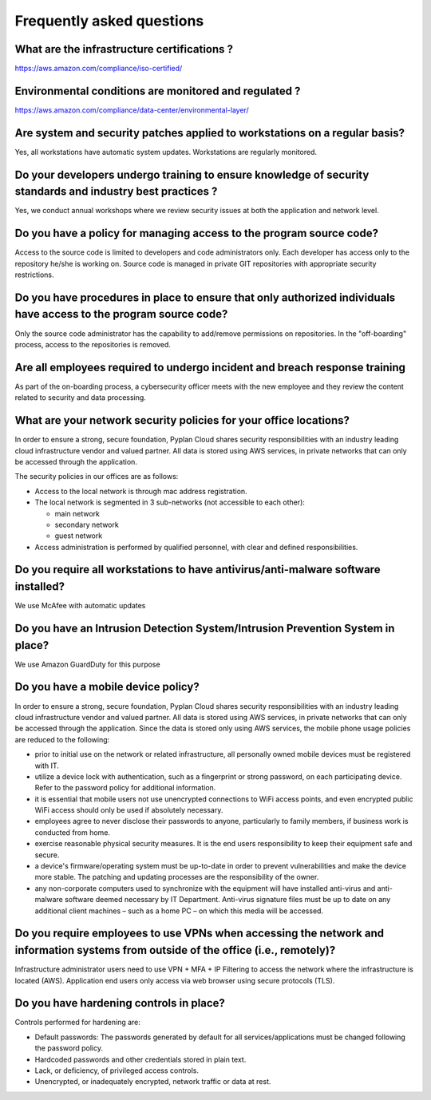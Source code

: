 Frequently asked questions
==========================

What are the infrastructure certifications ?
--------------------------------------------

https://aws.amazon.com/compliance/iso-certified/ 


Environmental conditions are monitored and regulated ?
------------------------------------------------------

https://aws.amazon.com/compliance/data-center/environmental-layer/ 


Are system and security patches applied to workstations on a regular basis?
---------------------------------------------------------------------------
Yes, all workstations have automatic system updates. Workstations are regularly monitored.


Do your developers undergo training to ensure knowledge of security standards and industry best practices ?
-----------------------------------------------------------------------------------------------------------
Yes, we conduct annual workshops where we review security issues at both the application and network level.

Do you have a policy for managing access to the program source code?
--------------------------------------------------------------------
Access to the source code is limited to developers and code administrators only. 
Each developer has access only to the repository he/she is working on.
Source code is managed in private GIT repositories with appropriate security restrictions.


Do you have procedures in place to ensure that only authorized individuals have access to the program source code?
------------------------------------------------------------------------------------------------------------------
Only the source code administrator has the capability to add/remove permissions on repositories.
In the "off-boarding" process, access to the repositories is removed.


Are all employees required to undergo incident and breach response training
---------------------------------------------------------------------------
As part of the on-boarding process, a cybersecurity officer meets with the new employee and they review the content related to security and data processing.


What are your network security policies for your office locations?
------------------------------------------------------------------
In order to ensure a strong, secure foundation, Pyplan Cloud shares security responsibilities with an industry leading cloud infrastructure vendor and valued partner.
All data is stored using AWS services, in private networks that can only be accessed through the application.

The security policies in our offices are as follows:

- Access to the local network is through mac address registration. 
- The local network is segmented in 3 sub-networks (not accessible to each other):
  
  - main network
  - secondary network
  - guest network
- Access administration is performed by qualified personnel, with clear and defined responsibilities.



Do you require all workstations to have antivirus/anti-malware software installed?
----------------------------------------------------------------------------------

We use McAfee with automatic updates 


Do you have an Intrusion Detection System/Intrusion Prevention System in place?
-------------------------------------------------------------------------------

We use Amazon GuardDuty for this purpose


Do you have a mobile device policy?
-----------------------------------

In order to ensure a strong, secure foundation, Pyplan Cloud shares security responsibilities with an industry leading cloud infrastructure vendor and valued partner.
All data is stored using AWS services, in private networks that can only be accessed through the application.
Since the data is stored only using AWS services, the mobile phone usage policies are reduced to the following:

- prior to initial use on the network or related infrastructure, all personally owned mobile devices must be registered with IT.
- utilize a device lock with authentication, such as a fingerprint or strong password, on each participating device. Refer to the  password policy for additional information.
- it is essential that mobile users not use unencrypted connections to WiFi access points, and even encrypted public WiFi access should only be used if absolutely necessary.
- employees agree to never disclose their passwords to anyone, particularly to family members, if business work is conducted from home.
- exercise reasonable physical security measures. It is the end users responsibility to keep their equipment safe and secure.
- a device's firmware/operating system must be up-to-date in order to prevent vulnerabilities and make the device more stable. The patching and updating processes are the responsibility of the owner.
- any non-corporate computers used to synchronize with the  equipment will have installed anti-virus and anti-malware software deemed necessary by IT Department. Anti-virus signature files must be up to date on any additional client machines – such as a home PC – on which this media will be accessed.


Do you require employees to use VPNs when accessing the network and information systems from outside of the office (i.e., remotely)?
------------------------------------------------------------------------------------------------------------------------------------

Infrastructure administrator users need to use VPN + MFA + IP Filtering to access the network where the infrastructure is located (AWS).
Application end users only access via web browser using secure protocols (TLS).

Do you have hardening controls in place?
----------------------------------------

Controls performed for hardening are:

- Default passwords: The passwords generated by default for all services/applications must be changed following the password policy.
- Hardcoded passwords and other credentials stored in plain text.
- Lack, or deficiency, of privileged access controls.
- Unencrypted, or inadequately encrypted, network traffic or data at rest.